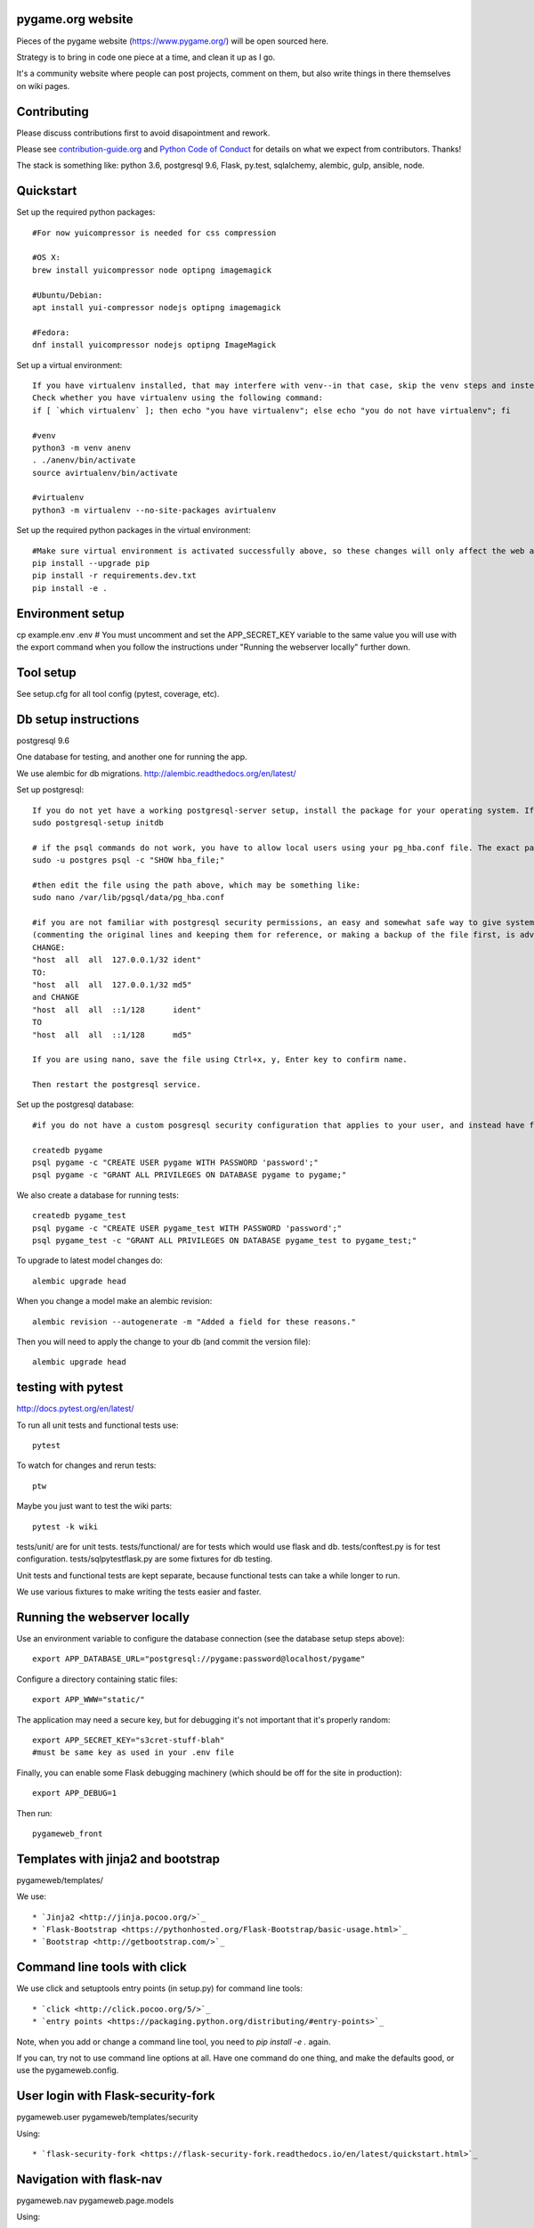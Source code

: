 pygame.org website |build-status| |coverage-status|
===================================================

Pieces of the pygame website (https://www.pygame.org/) will be open sourced here.

Strategy is to bring in code one piece at a time, and clean it up as I go.


It's a community website where people can post projects, comment on them,
but also write things in there themselves on wiki pages.


Contributing
============

Please discuss contributions first to avoid disapointment and rework.

Please see `contribution-guide.org <http://www.contribution-guide.org/>`_ and
`Python Code of Conduct <https://www.python.org/psf/codeofconduct/>`_ for
details on what we expect from contributors. Thanks!

The stack is something like: python 3.6, postgresql 9.6, Flask, py.test, sqlalchemy, alembic, gulp, ansible, node.


Quickstart
==========

Set up the required python packages::
    
    #For now yuicompressor is needed for css compression
    
    #OS X:
    brew install yuicompressor node optipng imagemagick
    
    #Ubuntu/Debian:
    apt install yui-compressor nodejs optipng imagemagick
    
    #Fedora:
    dnf install yuicompressor nodejs optipng ImageMagick


Set up a virtual environment::

    If you have virtualenv installed, that may interfere with venv--in that case, skip the venv steps and instead try the virtualenv instructions further down.
    Check whether you have virtualenv using the following command:
    if [ `which virtualenv` ]; then echo "you have virtualenv"; else echo "you do not have virtualenv"; fi
    
    #venv
    python3 -m venv anenv
    . ./anenv/bin/activate
    source avirtualenv/bin/activate
    
    #virtualenv
    python3 -m virtualenv --no-site-packages avirtualenv
    
Set up the required python packages in the virtual environment::
    
    #Make sure virtual environment is activated successfully above, so these changes will only affect the web app not your system.
    pip install --upgrade pip
    pip install -r requirements.dev.txt
    pip install -e .

Environment setup
=================

cp example.env .env
# You must uncomment and set the APP_SECRET_KEY variable to the same value you will use with the export command when you follow the instructions under "Running the webserver locally" further down. 

Tool setup
==========

See setup.cfg for all tool config (pytest, coverage, etc).



Db setup instructions
=====================

postgresql 9.6

One database for testing, and another one for running the app.

We use alembic for db migrations. http://alembic.readthedocs.org/en/latest/

Set up postgresql::

    If you do not yet have a working postgresql-server setup, install the package for your operating system. If the service will not start, perhaps you did not yet initialize the storage:
    sudo postgresql-setup initdb

    # if the psql commands do not work, you have to allow local users using your pg_hba.conf file. The exact path of the file can be obtained using the following command:
    sudo -u postgres psql -c "SHOW hba_file;"
    
    #then edit the file using the path above, which may be something like:
    sudo nano /var/lib/pgsql/data/pg_hba.conf
    
    #if you are not familiar with postgresql security permissions, an easy and somewhat safe way to give system users access to the database using a postgresql password (as opposed to methods related to system's authentication) is
    (commenting the original lines and keeping them for reference, or making a backup of the file first, is advisable):
    CHANGE:
    "host  all  all  127.0.0.1/32 ident"
    TO:
    "host  all  all  127.0.0.1/32 md5"
    and CHANGE
    "host  all  all  ::1/128      ident"
    TO
    "host  all  all  ::1/128      md5"
    
    If you are using nano, save the file using Ctrl+x, y, Enter key to confirm name.
    
    Then restart the postgresql service.
    
Set up the postgresql database::

    #if you do not have a custom posgresql security configuration that applies to your user, and instead have followed the instructions above, you will have to prefix each of the createdb and psql commands with: sudo -u postgres
    
    createdb pygame
    psql pygame -c "CREATE USER pygame WITH PASSWORD 'password';"
    psql pygame -c "GRANT ALL PRIVILEGES ON DATABASE pygame to pygame;"

We also create a database for running tests::

    createdb pygame_test
    psql pygame -c "CREATE USER pygame_test WITH PASSWORD 'password';"
    psql pygame_test -c "GRANT ALL PRIVILEGES ON DATABASE pygame_test to pygame_test;"


To upgrade to latest model changes do::

    alembic upgrade head


When you change a model make an alembic revision::

    alembic revision --autogenerate -m "Added a field for these reasons."

Then you will need to apply the change to your db (and commit the version file)::

    alembic upgrade head


testing with pytest
===================

http://docs.pytest.org/en/latest/

To run all unit tests and functional tests use::

    pytest

To watch for changes and rerun tests::

    ptw

Maybe you just want to test the wiki parts::

    pytest -k wiki


tests/unit/ are for unit tests.
tests/functional/ are for tests which would use flask and db.
tests/conftest.py is for test configuration.
tests/sqlpytestflask.py are some fixtures for db testing.

Unit tests and functional tests are kept separate, because functional tests can take a while longer to run.

We use various fixtures to make writing the tests easier and faster.


Running the webserver locally
=============================

Use an environment variable to configure the database connection (see the
database setup steps above)::

    export APP_DATABASE_URL="postgresql://pygame:password@localhost/pygame"

Configure a directory containing static files::

    export APP_WWW="static/"

The application may need a secure key, but for debugging it's not important
that it's properly random::

    export APP_SECRET_KEY="s3cret-stuff-blah"
    #must be same key as used in your .env file

Finally, you can enable some Flask debugging machinery (which should be off for
the site in production)::

    export APP_DEBUG=1

Then run::

    pygameweb_front


Templates with jinja2 and bootstrap
===================================

pygameweb/templates/

We use::

    * `Jinja2 <http://jinja.pocoo.org/>`_
    * `Flask-Bootstrap <https://pythonhosted.org/Flask-Bootstrap/basic-usage.html>`_
    * `Bootstrap <http://getbootstrap.com/>`_


Command line tools with click
=============================

We use click and setuptools entry points (in setup.py) for command line tools::

    * `click <http://click.pocoo.org/5/>`_
    * `entry points <https://packaging.python.org/distributing/#entry-points>`_

Note, when you add or change a command line tool, you need to `pip install -e .` again.

If you can, try not to use command line options at all. Have one command do one thing,
and make the defaults good, or use the pygameweb.config.


User login with Flask-security-fork
===================================

pygameweb.user
pygameweb/templates/security

Using::

    * `flask-security-fork <https://flask-security-fork.readthedocs.io/en/latest/quickstart.html>`_


Navigation with flask-nav
=========================

pygameweb.nav
pygameweb.page.models

Using::

    * `flask-nav <http://pythonhosted.org/flask-nav/>`_
    * `flask-bootstrap <https://pythonhosted.org/Flask-Bootstrap/nav.html>`_



Dashboard is an overview
========================

of all sorts of things happening in the pygame worlds around the interwebs.

https://pygame.org/dashboard

It's a 7000px wide webpage offering a summary of what's happening.

Projects people are working on,
videos folks are making,
tweets twits are... tweeting,
questions asked and answered.



To caching things we
====================

use `Flask-Caching <http://pythonhosted.org/Flask-Caching/>`_

pygameweb.cache
pygameweb.news.views


With with a @cache decorator, and/or markup in a template.



.. |build-status| image:: https://travis-ci.org/pygame/pygameweb.svg?branch=master
   :target: https://travis-ci.org/pygame/pygameweb
   :alt: Build status
.. |coverage-status| image:: https://coveralls.io/repos/github/pygame/pygameweb/badge.svg?branch=master
   :target: https://coveralls.io/github/pygame/pygameweb?branch=master
   :alt: Test coverage percentage




Releases
========

Step by step release instructions below.

- Commits to `master` branch do a dev  deploy to pypi.
- Commits to `mastertest` branch do a dev deploy to pypi.
- Commits to a tag do a real deploy to pypi.


Prereleases
-----------

https://packaging.python.org/tutorials/distributing-packages/#pre-release-versioning

Pre releases should be named like this:
```
# pygameweb/__init__.py
__version__ = '0.0.2'
```
Which is one version ahead of of the last tagged release.

Release tags should be like '0.0.2', and match the `pygameweb/__init__.py __version__`.


Preparing a release in a branch.
--------------------------------

It's a good idea to start a branch first, and make any necessary changes
for the release.

```
git checkout -b v0.0.2
vi pygameweb/__init__.py __version__ = '0.0.2'
git commit -m "Version 0.0.2"
```

Change log, drafting a release.
-------------------------------

Github 'releases' are done as well.
You can start drafting the release notes in there before the tag.
https://help.github.com/articles/creating-releases/

You can make the release notes with the help of the changes since last release.
https://github.com/pygame/pygameweb/compare/0.0.1...master

git log 0.0.1...master

Tagging a release
-----------------

When the release is tagged, pushing it starts the deploy to pypi off.
```
git tag -a 0.0.2
git push origin 0.0.2
```
Note: do not tag pre releases
(these are made on commits to `master`/`mastertest`).

After the tag is pushed, then you can do the release
in github from your draft release.


Back to dev version.
--------------------

If we were at 0.0.2 before, now we want to be at 0.0.3.dev
```
vi pygameweb/__init__.py __version__ = '0.0.3.dev'
```

Merge the release branch into master, and push that up.
